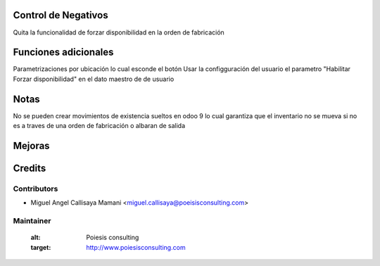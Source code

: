 Control de Negativos
=====================

Quita la funcionalidad de forzar disponibilidad en la orden de fabricación

Funciones adicionales
=====================

Parametrizaciones por ubicación lo cual esconde el botón
Usar la configguración del usuario el parametro "Habilitar Forzar disponibilidad"
en el dato maestro de de usuario

Notas
===========
No se pueden crear movimientos de existencia sueltos en odoo 9
lo cual garantiza que el inventario no se mueva si no es a traves de una orden de fabricación
o albaran de salida

Mejoras
=======

Credits
=======

Contributors
------------

* Miguel Angel Callisaya Mamani <miguel.callisaya@poeisisconsulting.com>

Maintainer
----------
   :alt: Poiesis consulting
   :target: http://www.poiesisconsulting.com


